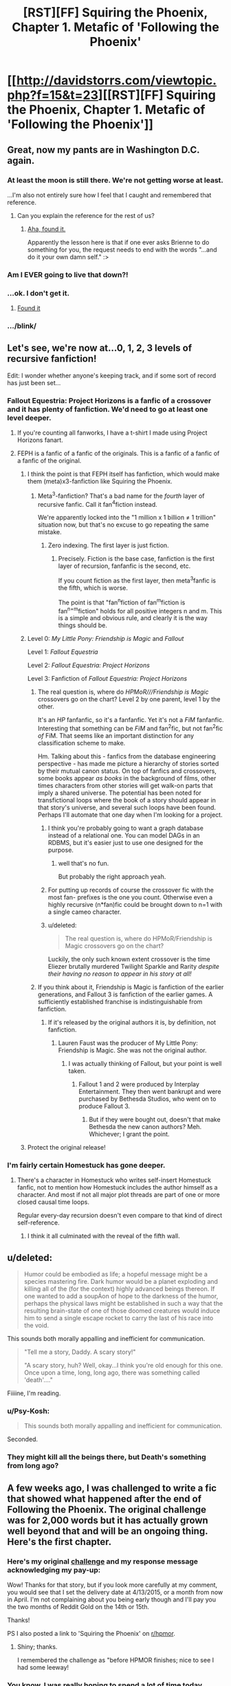 #+TITLE: [RST][FF] Squiring the Phoenix, Chapter 1. Metafic of 'Following the Phoenix'

* [[http://davidstorrs.com/viewtopic.php?f=15&t=23][[RST][FF] Squiring the Phoenix, Chapter 1. Metafic of 'Following the Phoenix']]
:PROPERTIES:
:Author: eaglejarl
:Score: 27
:DateUnix: 1426131478.0
:DateShort: 2015-Mar-12
:END:

** Great, now my pants are in Washington D.C. again.
:PROPERTIES:
:Author: EliezerYudkowsky
:Score: 21
:DateUnix: 1426134675.0
:DateShort: 2015-Mar-12
:END:

*** At least the moon is still there. We're not getting worse at least.

...I'm also not entirely sure how I feel that I caught and remembered that reference.
:PROPERTIES:
:Author: adad64
:Score: 10
:DateUnix: 1426142404.0
:DateShort: 2015-Mar-12
:END:

**** Can you explain the reference for the rest of us?
:PROPERTIES:
:Author: xamueljones
:Score: 3
:DateUnix: 1426142645.0
:DateShort: 2015-Mar-12
:END:

***** [[https://www.facebook.com/yudkowsky/posts/10152430528894228][Aha, found it.]]

Apparently the lesson here is that if one ever asks Brienne to do something for you, the request needs to end with the words "...and do it your own damn self." :>
:PROPERTIES:
:Author: eaglejarl
:Score: 10
:DateUnix: 1426155611.0
:DateShort: 2015-Mar-12
:END:


*** Am I EVER going to live that down?!
:PROPERTIES:
:Author: etarletons
:Score: 3
:DateUnix: 1426184737.0
:DateShort: 2015-Mar-12
:END:


*** ...ok. I don't get it.
:PROPERTIES:
:Author: _immute_
:Score: 3
:DateUnix: 1426146707.0
:DateShort: 2015-Mar-12
:END:

**** [[https://www.facebook.com/yudkowsky/posts/10152430528894228][Found it]]
:PROPERTIES:
:Author: eaglejarl
:Score: 3
:DateUnix: 1426298509.0
:DateShort: 2015-Mar-14
:END:


*** .../blink/
:PROPERTIES:
:Author: eaglejarl
:Score: 1
:DateUnix: 1426136615.0
:DateShort: 2015-Mar-12
:END:


** Let's see, we're now at...0, 1, 2, 3 levels of recursive fanfiction!

Edit: I wonder whether anyone's keeping track, and if some sort of record has just been set...
:PROPERTIES:
:Author: ishaan123
:Score: 20
:DateUnix: 1426134134.0
:DateShort: 2015-Mar-12
:END:

*** Fallout Equestria: Project Horizons is a fanfic of a crossover and it has plenty of fanfiction. We'd need to go at least one level deeper.
:PROPERTIES:
:Author: adad64
:Score: 6
:DateUnix: 1426142559.0
:DateShort: 2015-Mar-12
:END:

**** If you're counting all fanworks, I have a t-shirt I made using Project Horizons fanart.
:PROPERTIES:
:Author: DCarrier
:Score: 2
:DateUnix: 1426183629.0
:DateShort: 2015-Mar-12
:END:


**** FEPH is a fanfic of a fanfic of the originals. This is a fanfic of a fanfic of a fanfic of the original.
:PROPERTIES:
:Author: EliezerYudkowsky
:Score: 1
:DateUnix: 1426185437.0
:DateShort: 2015-Mar-12
:END:

***** I think the point is that FEPH itself has fanfiction, which would make them (meta)x3-fanfiction like Squiring the Phoenix.
:PROPERTIES:
:Author: linkhyrule5
:Score: 2
:DateUnix: 1426185532.0
:DateShort: 2015-Mar-12
:END:

****** Meta^{3}-fanfiction? That's a bad name for the /fourth/ layer of recursive fanfic. Call it fan^{4}fiction instead.

We're apparently locked into the "1 million x 1 billion ≠ 1 trillion" situation now, but that's no excuse to go repeating the same mistake.
:PROPERTIES:
:Author: Chronophilia
:Score: 2
:DateUnix: 1426202296.0
:DateShort: 2015-Mar-13
:END:

******* Zero indexing. The first layer is just fiction.
:PROPERTIES:
:Author: linkhyrule5
:Score: 3
:DateUnix: 1426203513.0
:DateShort: 2015-Mar-13
:END:

******** Precisely. Fiction is the base case, fanfiction is the first layer of recursion, fanfanfic is the second, etc.

If you count fiction as the first layer, then meta^{3}fanfic is the fifth, which is worse.

The point is that "fan^{n}fiction of fan^{m}fiction is fan^{n+m}fiction" holds for all positive integers n and m. This is a simple and obvious rule, and clearly it is the way things should be.
:PROPERTIES:
:Author: Chronophilia
:Score: 8
:DateUnix: 1426204360.0
:DateShort: 2015-Mar-13
:END:


***** Level 0: /My Little Pony: Friendship is Magic/ and /Fallout/

Level 1: /Fallout Equestria/

Level 2: /Fallout Equestria: Project Horizons/

Level 3: Fanfiction of /Fallout Equestria: Project Horizons/
:PROPERTIES:
:Author: Jesin00
:Score: 2
:DateUnix: 1426189622.0
:DateShort: 2015-Mar-12
:END:

****** The real question is, where do /HPMoR///Friendship is Magic/ crossovers go on the chart? Level 2 by one parent, level 1 by the other.

It's an /HP/ fanfanfic, so it's a fanfanfic. Yet it's not a /FiM/ fanfanfic. Interesting that something can be /FiM/ and fan^{2}fic, but not fan^{2}fic /of/ FiM. That seems like an important distinction for any classification scheme to make.

Hm. Talking about this - fanfics from the database engineering perspective - has made me picture a hierarchy of stories sorted by their mutual canon status. On top of fanfics and crossovers, some books appear /as books/ in the background of films, other times characters from other stories will get walk-on parts that imply a shared universe. The potential has been noted for transfictional loops where the book of a story should appear in that story's universe, and several such loops have been found. Perhaps I'll automate that one day when I'm looking for a project.
:PROPERTIES:
:Author: Chronophilia
:Score: 1
:DateUnix: 1426203583.0
:DateShort: 2015-Mar-13
:END:

******* I think you're probably going to want a graph database instead of a relational one. You can model DAGs in an RDBMS, but it's easier just to use one designed for the purpose.
:PROPERTIES:
:Author: eaglejarl
:Score: 2
:DateUnix: 1426216208.0
:DateShort: 2015-Mar-13
:END:

******** well that's no fun.

But probably the right approach yeah.
:PROPERTIES:
:Author: Chronophilia
:Score: 1
:DateUnix: 1426239094.0
:DateShort: 2015-Mar-13
:END:


******* For putting up records of course the crossover fic with the most fan- prefixes is the one you count. Otherwise even a highly recursive (n*fan)fic could be brought down to n=1 with a single cameo character.
:PROPERTIES:
:Author: Bowbreaker
:Score: 1
:DateUnix: 1426205373.0
:DateShort: 2015-Mar-13
:END:


******* u/deleted:
#+begin_quote
  The real question is, where do HPMoR/Friendship is Magic crossovers go on the chart?
#+end_quote

Luckily, the only such known extent crossover is the time Eliezer brutally murdered Twilight Sparkle and Rarity /despite their having no reason to appear in his story at all!/
:PROPERTIES:
:Score: 1
:DateUnix: 1426260423.0
:DateShort: 2015-Mar-13
:END:


****** If you think about it, Friendship is Magic is fanfiction of the earlier generations, and Fallout 3 is fanfiction of the earlier games. A sufficiently established franchise is indistinguishable from fanfiction.
:PROPERTIES:
:Author: DCarrier
:Score: 1
:DateUnix: 1426206473.0
:DateShort: 2015-Mar-13
:END:

******* If it's released by the original authors it is, by definition, not fanfiction.
:PROPERTIES:
:Author: eaglejarl
:Score: 4
:DateUnix: 1426216127.0
:DateShort: 2015-Mar-13
:END:

******** Lauren Faust was the producer of My Little Pony: Friendship is Magic. She was not the original author.
:PROPERTIES:
:Author: DCarrier
:Score: 1
:DateUnix: 1426216801.0
:DateShort: 2015-Mar-13
:END:

********* I was actually thinking of Fallout, but your point is well taken.
:PROPERTIES:
:Author: eaglejarl
:Score: 1
:DateUnix: 1426219545.0
:DateShort: 2015-Mar-13
:END:

********** Fallout 1 and 2 were produced by Interplay Entertainment. They then went bankrupt and were purchased by Bethesda Studios, who went on to produce Fallout 3.
:PROPERTIES:
:Author: DCarrier
:Score: 1
:DateUnix: 1426300121.0
:DateShort: 2015-Mar-14
:END:

*********** But if they were bought out, doesn't that make Bethesda the new canon authors? Meh. Whichever; I grant the point.
:PROPERTIES:
:Author: eaglejarl
:Score: 1
:DateUnix: 1426326645.0
:DateShort: 2015-Mar-14
:END:


***** Protect the original release!
:PROPERTIES:
:Author: GreenGreenMan
:Score: 1
:DateUnix: 1426202352.0
:DateShort: 2015-Mar-13
:END:


*** I'm fairly certain Homestuck has gone deeper.
:PROPERTIES:
:Author: Cariyaga
:Score: 2
:DateUnix: 1426188652.0
:DateShort: 2015-Mar-12
:END:

**** There's a character in Homestuck who writes self-insert Homestuck fanfic, not to mention how Homestuck includes the author himself as a character. And most if not all major plot threads are part of one or more closed causal time loops.

Regular every-day recursion doesn't even compare to that kind of direct self-reference.
:PROPERTIES:
:Author: camccann
:Score: 4
:DateUnix: 1426189228.0
:DateShort: 2015-Mar-12
:END:

***** I think it all culminated with the reveal of the fifth wall.
:PROPERTIES:
:Author: CopperZirconium
:Score: 3
:DateUnix: 1426264569.0
:DateShort: 2015-Mar-13
:END:


** u/deleted:
#+begin_quote
  Humor could be embodied as life; a hopeful message might be a species mastering fire. Dark humor would be a planet exploding and killing all of the (for the context) highly advanced beings thereon. If one wanted to add a soupÁon of hope to the darkness of the humor, perhaps the physical laws might be established in such a way that the resulting brain-state of one of those doomed creatures would induce him to send a single escape rocket to carry the last of his race into the void.
#+end_quote

This sounds both morally appalling and inefficient for communication.

#+begin_quote
  "Tell me a story, Daddy. A scary story!"

  "A scary story, huh? Well, okay...I think you're old enough for this one. Once upon a time, long, long ago, there was something called 'death'...."
#+end_quote

Fiiiine, I'm reading.
:PROPERTIES:
:Score: 8
:DateUnix: 1426157269.0
:DateShort: 2015-Mar-12
:END:

*** u/Psy-Kosh:
#+begin_quote
  This sounds both morally appalling and inefficient for communication.
#+end_quote

Seconded.
:PROPERTIES:
:Author: Psy-Kosh
:Score: 3
:DateUnix: 1426171770.0
:DateShort: 2015-Mar-12
:END:


*** They might kill all the beings there, but Death's something from long ago?
:PROPERTIES:
:Author: Someone-Else-Else
:Score: 2
:DateUnix: 1426224837.0
:DateShort: 2015-Mar-13
:END:


** A few weeks ago, I was challenged to write a fic that showed what happened after the end of Following the Phoenix. The original challenge was for 2,000 words but it has actually grown well beyond that and will be an ongoing thing. Here's the first chapter.
:PROPERTIES:
:Author: eaglejarl
:Score: 5
:DateUnix: 1426131562.0
:DateShort: 2015-Mar-12
:END:

*** Here's my original [[http://www.reddit.com/r/rational/comments/2s69a3/following_the_phoenix_final_chapter_the_man_who/cnnn432][challenge]] and my response message acknowledging my pay-up:

Wow! Thanks for that story, but if you look more carefully at my comment, you would see that I set the delivery date at 4/13/2015, or a month from now in April. I'm not complaining about you being early though and I'll pay you the two months of Reddit Gold on the 14th or 15th.

Thanks!

PS I also posted a link to 'Squiring the Phoenix' on [[/r/hpmor][r/hpmor]].
:PROPERTIES:
:Author: xamueljones
:Score: 4
:DateUnix: 1426142751.0
:DateShort: 2015-Mar-12
:END:

**** Shiny; thanks.

I remembered the challenge as "before HPMOR finishes; nice to see I had some leeway!
:PROPERTIES:
:Author: eaglejarl
:Score: 1
:DateUnix: 1426145845.0
:DateShort: 2015-Mar-12
:END:


*** You know, I was really hoping to spend a lot of time today making the necessary corrections to my thesis manuscript, mailing things, and doing that one last chapter of studying in that one textbook.

Damn.
:PROPERTIES:
:Score: 2
:DateUnix: 1426156249.0
:DateShort: 2015-Mar-12
:END:

**** Awwwww. /blush/
:PROPERTIES:
:Author: eaglejarl
:Score: 1
:DateUnix: 1426160976.0
:DateShort: 2015-Mar-12
:END:

***** Wait... you've only released this one chapter?

WELL SHIT NOW I'VE GONE AND GOTTEN WORK DONE TODAY.
:PROPERTIES:
:Score: 5
:DateUnix: 1426172341.0
:DateShort: 2015-Mar-12
:END:

****** ...erm....sorry to hear it? I think?
:PROPERTIES:
:Author: eaglejarl
:Score: 2
:DateUnix: 1426173532.0
:DateShort: 2015-Mar-12
:END:

******* Nah, that's actually a good thing. I want to get done with my thesis corrections and get out of here quickly.
:PROPERTIES:
:Score: 1
:DateUnix: 1426174434.0
:DateShort: 2015-Mar-12
:END:


*** While you're here - how does one subscribe to a thread on your forum? I'd like to subscribe to both this and Team Anko, and am not sure how to go about it.
:PROPERTIES:
:Author: linkhyrule5
:Score: 2
:DateUnix: 1426157587.0
:DateShort: 2015-Mar-12
:END:

**** Every option related to subscriptions is set to 'yes' and my normal user (an admin) has the 'subscribe' link, so I hadn't realized it wasn't normally there.

Like I said, everything that I can find is set to 'allow subscriptions' but it's obviously not working. I've got a trouble ticket in to Forumatic to find out what's going on. Once I get it straightened out there will be a small link at bottom right that says "subscribe forum" It is annoyingly non-obvious; I found it using Cmd+F "subscribe"
:PROPERTIES:
:Author: eaglejarl
:Score: 1
:DateUnix: 1426160453.0
:DateShort: 2015-Mar-12
:END:

***** Ah, I've found it. (It may very well have been there before, but you're right, it's almost impossible to find on your own.
:PROPERTIES:
:Author: linkhyrule5
:Score: 1
:DateUnix: 1426183329.0
:DateShort: 2015-Mar-12
:END:

****** Bottom right?
:PROPERTIES:
:Author: eaglejarl
:Score: 1
:DateUnix: 1426208426.0
:DateShort: 2015-Mar-13
:END:

******* Yup.
:PROPERTIES:
:Author: linkhyrule5
:Score: 1
:DateUnix: 1426217994.0
:DateShort: 2015-Mar-13
:END:

******** I just remembered that I have an external stylesheet for this page, and that stylesheet is under my control. :>

Check it now, tell me if it's a little more discoverable.
:PROPERTIES:
:Author: eaglejarl
:Score: 1
:DateUnix: 1426220605.0
:DateShort: 2015-Mar-13
:END:

********* Much more functional, yes. In the spirit of disclosure it's ... /ahem/ a little glaring, but better that than "unfindable", so on net it's definitely an improvement.
:PROPERTIES:
:Author: linkhyrule5
:Score: 2
:DateUnix: 1426226274.0
:DateShort: 2015-Mar-13
:END:

********** I wasn't going for subtle. :>
:PROPERTIES:
:Author: eaglejarl
:Score: 2
:DateUnix: 1426243040.0
:DateShort: 2015-Mar-13
:END:


** I cannot possibly upvote this enough.
:PROPERTIES:
:Author: cowsruleusall
:Score: 3
:DateUnix: 1426133442.0
:DateShort: 2015-Mar-12
:END:


** Don't forget to have the world explode in a bright idea in Act III, when a few dozen to a few hundred people are in space.
:PROPERTIES:
:Author: Gurkenglas
:Score: 3
:DateUnix: 1426138634.0
:DateShort: 2015-Mar-12
:END:


** u/Psy-Kosh:
#+begin_quote
  but the miracles that Joel wanted involved riding fire in the sky and sailing on an ocean of light.
#+end_quote

[[https://www.youtube.com/watch?v=-Ryd_p20XEU][Obligatory link to the song]]
:PROPERTIES:
:Author: Psy-Kosh
:Score: 3
:DateUnix: 1426171446.0
:DateShort: 2015-Mar-12
:END:

*** Well that song /really/ picked up.
:PROPERTIES:
:Score: 2
:DateUnix: 1426172425.0
:DateShort: 2015-Mar-12
:END:

**** *blinks* rephrase please?
:PROPERTIES:
:Author: Psy-Kosh
:Score: 1
:DateUnix: 1426172918.0
:DateShort: 2015-Mar-12
:END:

***** It started out sort of slow and campfire-y, and then moved on to become a driving anthem of aerospace engineers everywhere.
:PROPERTIES:
:Score: 3
:DateUnix: 1426173350.0
:DateShort: 2015-Mar-12
:END:

****** Ah yes. Speaking of space exploration related anthems, I've seen [[https://www.youtube.com/watch?v=7cVOOXQo22o][Hope Eyrie]] described as sort of the national anthem of fandom.

(There's an obvious problem with the third phrase in the start of that song, but just mentally insert a "for now")
:PROPERTIES:
:Author: Psy-Kosh
:Score: 1
:DateUnix: 1426175268.0
:DateShort: 2015-Mar-12
:END:


** OffTopic:

In a recent thread, someone asked me for their bound copy of 'Pay Attention', and I can't remember who it was. Could you please PM me?
:PROPERTIES:
:Author: eaglejarl
:Score: 1
:DateUnix: 1426132703.0
:DateShort: 2015-Mar-12
:END:
